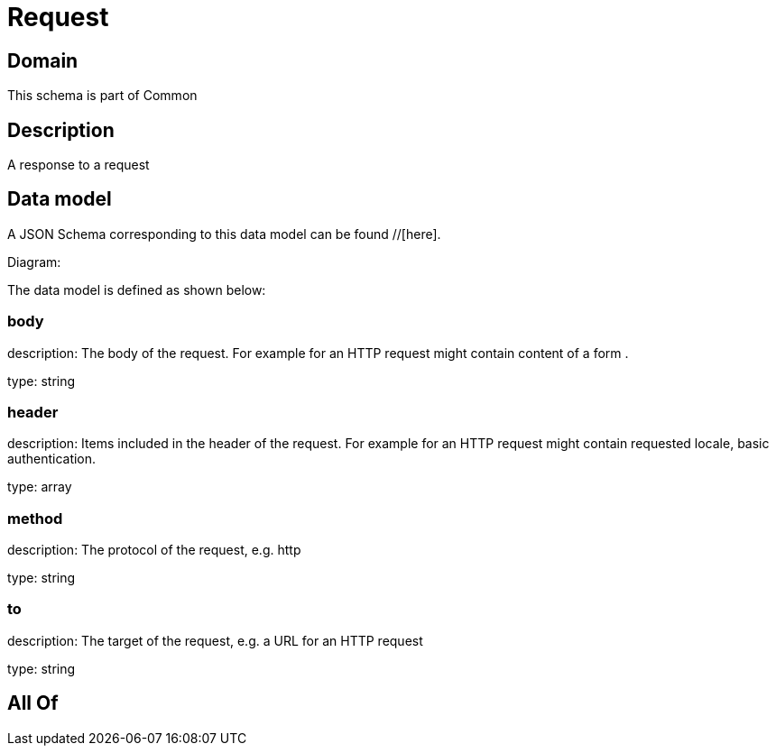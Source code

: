 = Request

[#domain]
== Domain

This schema is part of Common

[#description]
== Description
A response to a request


[#data_model]
== Data model

A JSON Schema corresponding to this data model can be found //[here].

Diagram:


The data model is defined as shown below:


=== body
description: The body of the request. For example for an HTTP request might contain content of a form .

type: string


=== header
description: Items included in the header of the request. For example for an HTTP request might contain requested locale, basic authentication.

type: array


=== method
description: The protocol of the request, e.g. http

type: string


=== to
description: The target of the request, e.g. a URL for an HTTP request

type: string


[#all_of]
== All Of

